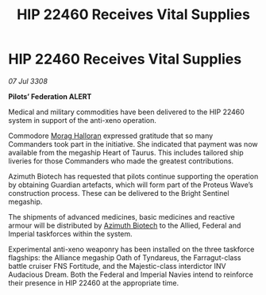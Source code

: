 :PROPERTIES:
:ID:       07bcab99-d822-4adc-a524-d861e076d8ab
:END:
#+title: HIP 22460 Receives Vital Supplies
#+filetags: :Federation:Alliance:galnet:

* HIP 22460 Receives Vital Supplies

/07 Jul 3308/

*Pilots’ Federation ALERT* 

Medical and military commodities have been delivered to the HIP 22460 system in support of the anti-xeno operation. 

Commodore [[id:bcaa9222-b056-41cf-9361-68dd8d3424fb][Morag Halloran]] expressed gratitude that so many Commanders took part in the initiative. She indicated that payment was now available from the megaship Heart of Taurus. This includes tailored ship liveries for those Commanders who made the greatest contributions. 

Azimuth Biotech has requested that pilots continue supporting the operation by obtaining Guardian artefacts, which will form part of the Proteus Wave’s construction process. These can be delivered to the Bright Sentinel megaship. 

The shipments of advanced medicines, basic medicines and reactive armour will be distributed by [[id:e68a5318-bd72-4c92-9f70-dcdbd59505d1][Azimuth Biotech]] to the Allied, Federal and Imperial taskforces within the system. 

Experimental anti-xeno weaponry has been installed on the three taskforce flagships: the Alliance megaship Oath of Tyndareus, the Farragut-class battle cruiser FNS Fortitude, and the Majestic-class interdictor INV Audacious Dream. Both the Federal and Imperial Navies intend to reinforce their presence in HIP 22460 at the appropriate time.
